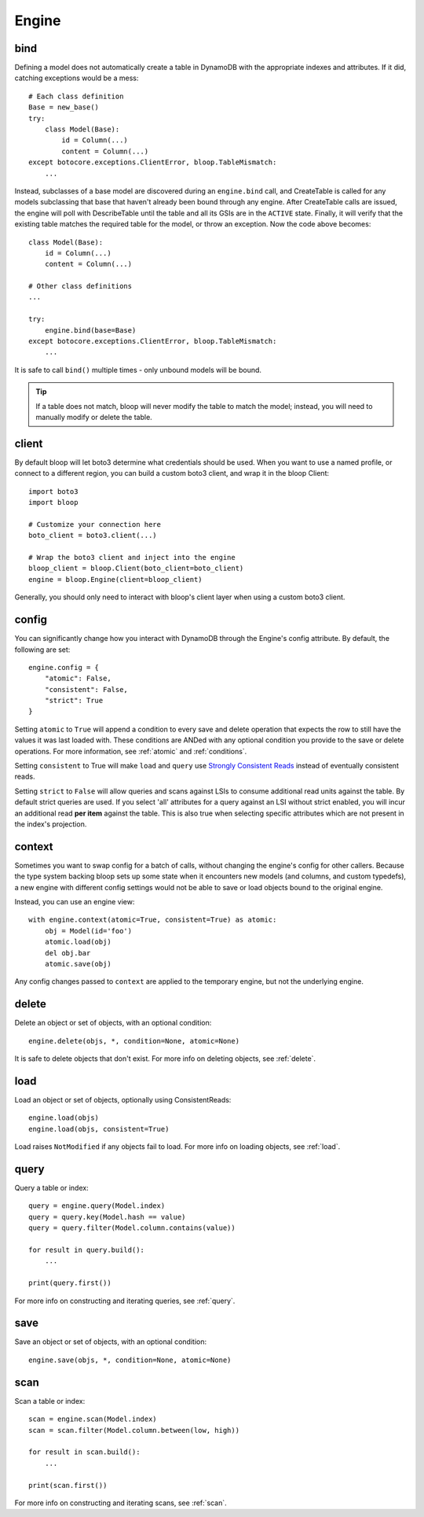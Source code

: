 Engine
======

.. _bind:

bind
----

Defining a model does not automatically create a table in DynamoDB with the
appropriate indexes and attributes.  If it did, catching exceptions would be a
mess::

    # Each class definition
    Base = new_base()
    try:
        class Model(Base):
            id = Column(...)
            content = Column(...)
    except botocore.exceptions.ClientError, bloop.TableMismatch:
        ...

Instead, subclasses of a base model are discovered during an ``engine.bind``
call, and CreateTable is called for any models subclassing that base that
haven't already been bound through any engine.  After CreateTable calls are
issued, the engine will poll with DescribeTable until the table and all its
GSIs are in the ``ACTIVE`` state.  Finally, it will verify that the existing
table matches the required table for the model, or throw an exception.
Now the code above becomes::

    class Model(Base):
        id = Column(...)
        content = Column(...)

    # Other class definitions
    ...

    try:
        engine.bind(base=Base)
    except botocore.exceptions.ClientError, bloop.TableMismatch:
        ...

It is safe to call ``bind()`` multiple times - only unbound models will be
bound.

.. tip::
    If a table does not match, bloop will never modify the table to match the
    model; instead, you will need to manually modify or delete the table.

.. seealso::
    * :ref:`model` for info on the base model class
    * :ref:`meta` for access to generated metadata (columns, indexes...)
    * :ref:`loading` to customize how bloop loads models

client
------

By default bloop will let boto3 determine what credentials should be used.
When you want to use a named profile, or connect to a different region, you can
build a custom boto3 client, and wrap it in the bloop Client::

    import boto3
    import bloop

    # Customize your connection here
    boto_client = boto3.client(...)

    # Wrap the boto3 client and inject into the engine
    bloop_client = bloop.Client(boto_client=boto_client)
    engine = bloop.Engine(client=bloop_client)

Generally, you should only need to interact with bloop's client layer when
using a custom boto3 client.

.. _config:

config
------

You can significantly change how you interact with DynamoDB through the
Engine's config attribute.  By default, the following are set::

    engine.config = {
        "atomic": False,
        "consistent": False,
        "strict": True
    }

Setting ``atomic`` to ``True`` will append a condition to every save and delete
operation that expects the row to still have the values it was last loaded
with.  These conditions are ANDed with any optional condition you provide to
the save or delete operations.  For more information, see :ref:`atomic` and
:ref:`conditions`.

Setting ``consistent`` to True will make ``load`` and ``query`` use
`Strongly Consistent Reads`_ instead of eventually consistent reads.

Setting ``strict`` to ``False`` will allow queries and scans against LSIs to
consume additional read units against the table.  By default strict queries
are used.  If you select 'all' attributes for a query against an LSI without
strict enabled, you will incur an additional read **per item** against the
table.  This is also true when selecting specific attributes which are not
present in the index's projection.

.. _Strongly Consistent Reads: http://docs.aws.amazon.com/amazondynamodb/latest/APIReference/API_Query.html#DDB-Query-request-ConsistentRead

context
-------

Sometimes you want to swap config for a batch of calls, without changing the
engine's config for other callers.  Because the type system backing bloop
sets up some state when it encounters new models (and columns, and custom
typedefs), a new engine with different config settings would
not be able to save or load objects bound to the original engine.

Instead, you can use an engine view::

    with engine.context(atomic=True, consistent=True) as atomic:
        obj = Model(id='foo')
        atomic.load(obj)
        del obj.bar
        atomic.save(obj)

Any config changes passed to ``context`` are applied to the temporary engine,
but not the underlying engine.

delete
------

Delete an object or set of objects, with an optional condition::

    engine.delete(objs, *, condition=None, atomic=None)

It is safe to delete objects that don't exist.  For more info on deleting
objects, see :ref:`delete`.

load
----

Load an object or set of objects, optionally using ConsistentReads::

    engine.load(objs)
    engine.load(objs, consistent=True)

Load raises ``NotModified`` if any objects fail to load.  For more info on
loading objects, see :ref:`load`.

query
-----

Query a table or index::

    query = engine.query(Model.index)
    query = query.key(Model.hash == value)
    query = query.filter(Model.column.contains(value))

    for result in query.build():
        ...

    print(query.first())

For more info on constructing and iterating queries, see :ref:`query`.

save
----

Save an object or set of objects, with an optional condition::

    engine.save(objs, *, condition=None, atomic=None)

scan
----

Scan a table or index::

    scan = engine.scan(Model.index)
    scan = scan.filter(Model.column.between(low, high))

    for result in scan.build():
        ...

    print(scan.first())

For more info on constructing and iterating scans, see :ref:`scan`.
